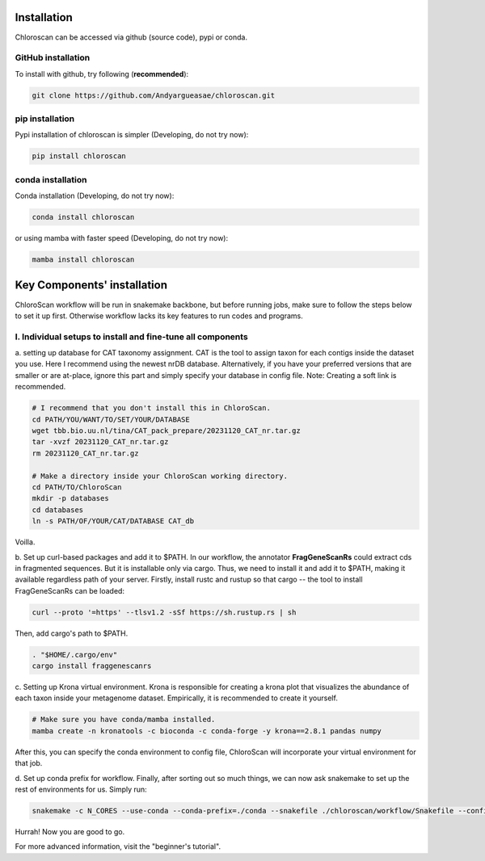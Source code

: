 ============
Installation
============

Chloroscan can be accessed via github (source code), pypi or conda.

GitHub installation
===================

To install with github, try following (**recommended**):

.. code-block:: bash

    git clone https://github.com/Andyargueasae/chloroscan.git


pip installation
================

Pypi installation of chloroscan is simpler (Developing, do not try now):

.. code-block:: bash

    pip install chloroscan

conda installation
==================

Conda installation (Developing, do not try now):

.. code-block:: bash

    conda install chloroscan

or using mamba with faster speed (Developing, do not try now):

.. code-block:: bash

    mamba install chloroscan

==================================
Key Components' installation
==================================
ChloroScan workflow will be run in snakemake backbone, but before running jobs, make sure to follow the steps below to set it up first. Otherwise workflow lacks its key features to run codes and programs.

I. Individual setups to install and fine-tune all components
=========================================================
a. setting up database for CAT taxonomy assignment. 
CAT is the tool to assign taxon for each contigs inside the dataset you use. Here I recommend using the newest nrDB database.
Alternatively, if you have your preferred versions that are smaller or are at-place, ignore this part and simply specify your database in config file.
Note: Creating a soft link is recommended.

.. code-block:: bash

    # I recommend that you don't install this in ChloroScan. 
    cd PATH/YOU/WANT/TO/SET/YOUR/DATABASE
    wget tbb.bio.uu.nl/tina/CAT_pack_prepare/20231120_CAT_nr.tar.gz
    tar -xvzf 20231120_CAT_nr.tar.gz
    rm 20231120_CAT_nr.tar.gz
    
    # Make a directory inside your ChloroScan working directory. 
    cd PATH/TO/ChloroScan
    mkdir -p databases
    cd databases
    ln -s PATH/OF/YOUR/CAT/DATABASE CAT_db

Voilla. 

b. Set up curl-based packages and add it to $PATH.
In our workflow, the annotator **FragGeneScanRs** could extract cds in fragmented sequences. But it is installable only via cargo. Thus, we need to install it and add it to $PATH, making it available regardless path of your server.
Firstly, install rustc and rustup so that cargo -- the tool to install FragGeneScanRs can be loaded:

.. code-block:: bash
    
    curl --proto '=https' --tlsv1.2 -sSf https://sh.rustup.rs | sh

Then, add cargo's path to $PATH.

.. code-block:: bash
    
    . "$HOME/.cargo/env"
    cargo install fraggenescanrs

c. Setting up Krona virtual environment.
Krona is responsible for creating a krona plot that visualizes the abundance of each taxon inside your metagenome dataset. Empirically, it is recommended to create it yourself.

.. code-block:: bash
    
    # Make sure you have conda/mamba installed.
    mamba create -n kronatools -c bioconda -c conda-forge -y krona==2.8.1 pandas numpy

After this, you can specify the conda environment to config file, ChloroScan will incorporate your virtual environment for that job.

d. Set up conda prefix for workflow.
Finally, after sorting out so much things, we can now ask snakemake to set up the rest of environments for us. Simply run:

.. code-block:: bash

    snakemake -c N_CORES --use-conda --conda-prefix=./conda --snakefile ./chloroscan/workflow/Snakefile --configfile config/ChloroScan.init.yaml --conda-create-envs-only

Hurrah! Now you are good to go. 

For more advanced information, visit the "beginner's tutorial". 